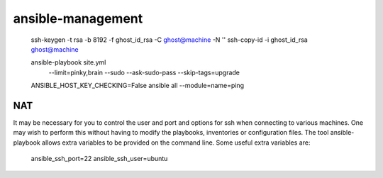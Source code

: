 ansible-management
==================

  ssh-keygen -t rsa -b 8192 -f ghost_id_rsa -C ghost@machine -N ''
  ssh-copy-id -i ghost_id_rsa ghost@machine

  ansible-playbook site.yml \
    --limit=pinky,brain \
    --sudo --ask-sudo-pass \
    --skip-tags=upgrade

  ANSIBLE_HOST_KEY_CHECKING=False ansible all --module=name=ping

NAT
---

It may be necessary for you to control the user and port and options for ssh
when connecting to various machines.  One may wish to perform this without
having to modify the playbooks, inventories or configuration files.  The tool
ansible-playbook allows extra variables to be provided on the command line.
Some useful extra variables are:

    ansible_ssh_port=22
    ansible_ssh_user=ubuntu
